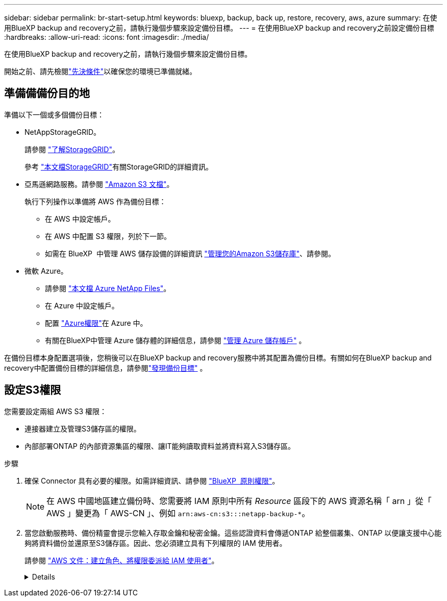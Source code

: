 ---
sidebar: sidebar 
permalink: br-start-setup.html 
keywords: bluexp, backup, back up, restore, recovery, aws, azure 
summary: 在使用BlueXP backup and recovery之前，請執行幾個步驟來設定備份目標。 
---
= 在使用BlueXP backup and recovery之前設定備份目標
:hardbreaks:
:allow-uri-read: 
:icons: font
:imagesdir: ./media/


[role="lead"]
在使用BlueXP backup and recovery之前，請執行幾個步驟來設定備份目標。

開始之前、請先檢閱link:concept-start-prereq.html["先決條件"]以確保您的環境已準備就緒。



== 準備備備份目的地

準備以下一個或多個備份目標：

* NetAppStorageGRID。
+
請參閱 https://docs.netapp.com/us-en/bluexp-storagegrid/task-discover-storagegrid.html["了解StorageGRID"^]。

+
參考 https://docs.netapp.com/us-en/storagegrid-117/index.html["本文檔StorageGRID"^]有關StorageGRID的詳細資訊。

* 亞馬遜網路服務。請參閱 https://docs.netapp.com/us-en/bluexp-s3-storage/index.html["Amazon S3 文檔"^]。
+
執行下列操作以準備將 AWS 作為備份目標：

+
** 在 AWS 中設定帳戶。
** 在 AWS 中配置 S3 權限，列於下一節。
** 如需在 BlueXP  中管理 AWS 儲存設備的詳細資訊 https://docs.netapp.com/us-en/bluexp-setup-admin/task-viewing-amazon-s3.html["管理您的Amazon S3儲存庫"^]、請參閱。




* 微軟 Azure。
+
** 請參閱 https://docs.netapp.com/us-en/bluexp-azure-netapp-files/index.html["本文檔 Azure NetApp Files"^]。
** 在 Azure 中設定帳戶。
** 配置 https://docs.netapp.com/us-en/bluexp-setup-admin/reference-permissions.html["Azure權限"^]在 Azure 中。
** 有關在BlueXP中管理 Azure 儲存體的詳細信息，請參閱 https://docs.netapp.com/us-en/bluexp-blob-storage/task-view-azure-blob-storage.html["管理 Azure 儲存帳戶"^] 。




在備份目標本身配置選項後，您稍後可以在BlueXP backup and recovery服務中將其配置為備份目標。有關如何在BlueXP backup and recovery中配置備份目標的詳細信息，請參閱link:br-start-discover-backup-targets.html["發現備份目標"] 。



== 設定S3權限

您需要設定兩組 AWS S3 權限：

* 連接器建立及管理S3儲存區的權限。
* 內部部署ONTAP 的內部資源集區的權限、讓IT能夠讀取資料並將資料寫入S3儲存區。


.步驟
. 確保 Connector 具有必要的權限。如需詳細資訊、請參閱 https://docs.netapp.com/us-en/bluexp-setup-admin/reference-permissions-aws.html["BlueXP  原則權限"]。
+

NOTE: 在 AWS 中國地區建立備份時、您需要將 IAM 原則中所有 _Resource_ 區段下的 AWS 資源名稱「 arn 」從「 AWS 」變更為「 AWS-CN 」、例如 `arn:aws-cn:s3:::netapp-backup-*`。

. 當您啟動服務時、備份精靈會提示您輸入存取金鑰和秘密金鑰。這些認證資料會傳遞ONTAP 給整個叢集、ONTAP 以便讓支援中心能夠將資料備份並還原至S3儲存區。因此、您必須建立具有下列權限的 IAM 使用者。
+
請參閱 https://docs.aws.amazon.com/IAM/latest/UserGuide/id_roles_create_for-user.html["AWS 文件：建立角色、將權限委派給 IAM 使用者"^]。

+
[%collapsible]
====
[source, json]
----
{
    "Version": "2012-10-17",
     "Statement": [
        {
           "Action": [
                "s3:GetObject",
                "s3:PutObject",
                "s3:DeleteObject",
                "s3:ListBucket",
                "s3:ListAllMyBuckets",
                "s3:GetBucketLocation",
                "s3:PutEncryptionConfiguration"
            ],
            "Resource": "arn:aws:s3:::netapp-backup-*",
            "Effect": "Allow",
            "Sid": "backupPolicy"
        },
        {
            "Action": [
                "s3:ListBucket",
                "s3:GetBucketLocation"
            ],
            "Resource": "arn:aws:s3:::netapp-backup*",
            "Effect": "Allow"
        },
        {
            "Action": [
                "s3:GetObject",
                "s3:PutObject",
                "s3:DeleteObject",
                "s3:ListAllMyBuckets",
                "s3:PutObjectTagging",
                "s3:GetObjectTagging",
                "s3:RestoreObject",
                "s3:GetBucketObjectLockConfiguration",
                "s3:GetObjectRetention",
                "s3:PutBucketObjectLockConfiguration",
                "s3:PutObjectRetention"
            ],
            "Resource": "arn:aws:s3:::netapp-backup*/*",
            "Effect": "Allow"
        }
    ]
}
----
====

